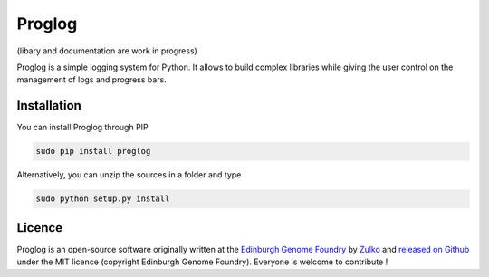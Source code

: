 Proglog
=========

(libary and documentation are work in progress)

Proglog is a simple logging system for Python. It allows to build complex
libraries while giving the user control on the management of logs and progress
bars.




Installation
-------------

You can install Proglog through PIP

.. code:: shell

    sudo pip install proglog

Alternatively, you can unzip the sources in a folder and type

.. code:: shell

    sudo python setup.py install


Licence
--------

Proglog is an open-source software originally written at the `Edinburgh Genome Foundry
<http://www.genomefoundry.io>`_ by `Zulko <https://github.com/Zulko>`_
and `released on Github <https://github.com/Edinburgh-Genome-Foundry/DnaCauldron>`_ under
the MIT licence (copyright Edinburgh Genome Foundry).
Everyone is welcome to contribute !
